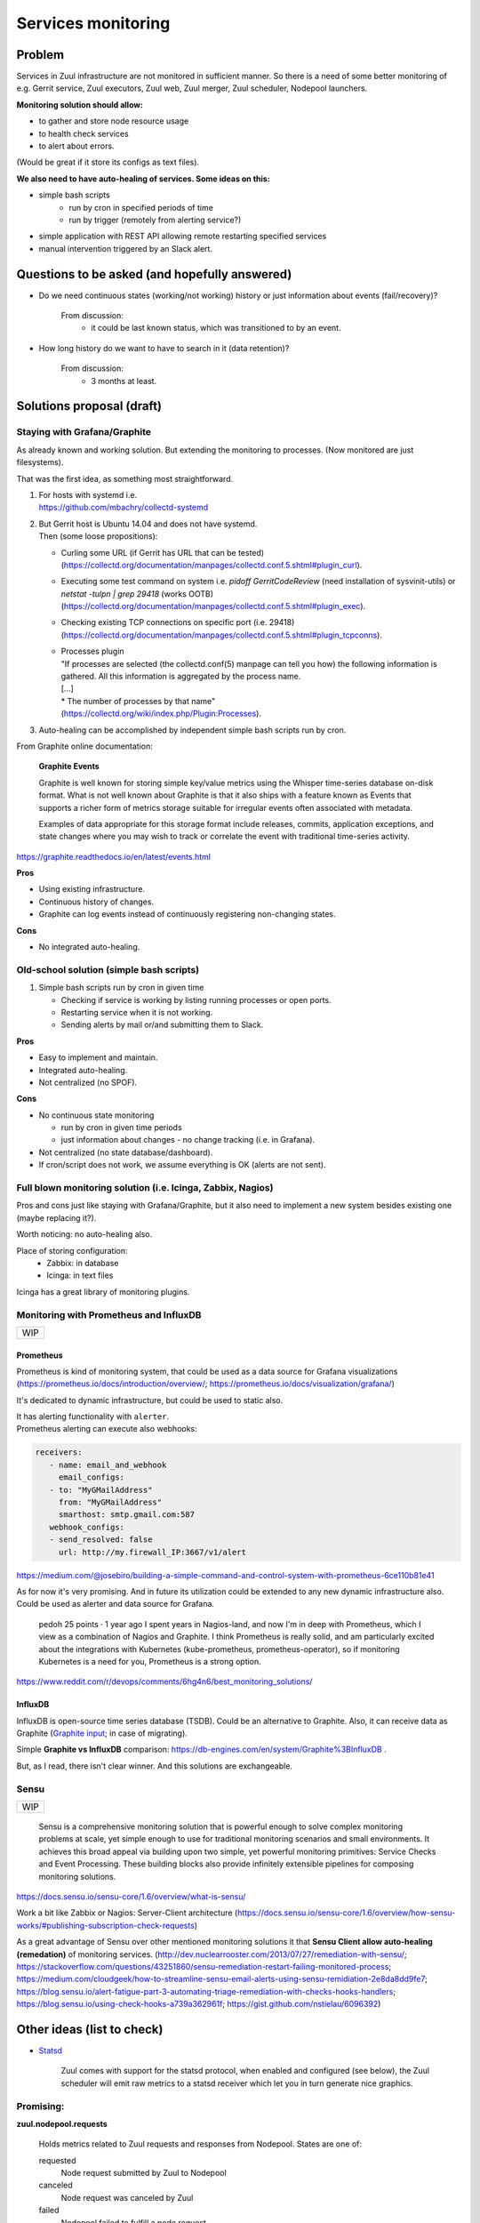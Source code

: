 Services monitoring
===================

Problem
-------

Services in Zuul infrastructure are not monitored in sufficient manner.
So there is a need of some better monitoring of e.g. Gerrit service,
Zuul executors, Zuul web, Zuul merger, Zuul scheduler, Nodepool launchers.

**Monitoring solution should allow:**

* to gather and store node resource usage
* to health check services
* to alert about errors.

(Would be great if it store its configs as text files).

**We also need to have auto-healing of services. Some ideas on this:**

* simple bash scripts
   * run by cron in specified periods of time
   * run by trigger (remotely from alerting service?)
* simple application with REST API allowing remote restarting
  specified services
* manual intervention triggered by an Slack alert.

Questions to be asked (and hopefully answered)
----------------------------------------------

* Do we need continuous states (working/not working) history
  or just information about events (fail/recovery)?

   From discussion:
      - it could be last known status, which was transitioned to by an event.

* How long history do we want to have to search in it (data retention)?

   From discussion:
      - 3 months at least.


Solutions proposal (draft)
--------------------------

Staying with Grafana/Graphite
^^^^^^^^^^^^^^^^^^^^^^^^^^^^^
As already known and working solution.
But extending the monitoring to processes.
(Now monitored are just filesystems).

That was the first idea, as something most straightforward.

#. | For hosts with systemd i.e.
   | https://github.com/mbachry/collectd-systemd

#. | But Gerrit host is Ubuntu 14.04 and does not have systemd.
   | Then (some loose propositions):

   * Curling some URL (if Gerrit has URL that can be tested)
     (https://collectd.org/documentation/manpages/collectd.conf.5.shtml#plugin_curl).
   * Executing some test command on system i.e. `pidoff GerritCodeReview`
     (need installation of sysvinit-utils) or `netstat -tulpn | grep 29418`
     (works OOTB) (https://collectd.org/documentation/manpages/collectd.conf.5.shtml#plugin_exec).
   * Checking existing TCP connections on specific port (i.e. 29418)
     (https://collectd.org/documentation/manpages/collectd.conf.5.shtml#plugin_tcpconns).
   * | Processes plugin
     | "If processes are selected (the collectd.conf(5) manpage can tell
        you how) the following information is gathered.
        All this information is aggregated by the process name.
     | [...]
     | * The number of processes by that name"
     | (https://collectd.org/wiki/index.php/Plugin:Processes).
#. Auto-healing can be accomplished by independent simple bash scripts
   run by cron.

From Graphite online documentation:

   **Graphite Events**

   Graphite is well known for storing simple key/value metrics using the
   Whisper time-series database on-disk format. What is not well known about
   Graphite is that it also ships with a feature known as Events that supports
   a richer form of metrics storage suitable for irregular events often
   associated with metadata.

   Examples of data appropriate for this storage format include releases,
   commits, application exceptions, and state changes where you may wish
   to track or correlate the event with traditional time-series activity.

https://graphite.readthedocs.io/en/latest/events.html


**Pros**

* Using existing infrastructure.
* Continuous history of changes.
* Graphite can log events instead of continuously registering non-changing
  states.

**Cons**

* No integrated auto-healing.

Old-school solution (simple bash scripts)
^^^^^^^^^^^^^^^^^^^^^^^^^^^^^^^^^^^^^^^^^
#. Simple bash scripts run by cron in given time

   * Checking if service is working by listing running processes
     or open ports.
   * Restarting service when it is not working.
   * Sending alerts by mail or/and submitting them to Slack.

**Pros**

* Easy to implement and maintain.
* Integrated auto-healing.
* Not centralized (no SPOF).

**Cons**

* No continuous state monitoring

  * run by cron in given time periods
  * just information about changes - no change tracking (i.e. in Grafana).

* Not centralized (no state database/dashboard).
* If cron/script does not work, we assume everything is OK
  (alerts are not sent).


Full blown monitoring solution (i.e. Icinga, Zabbix, Nagios)
^^^^^^^^^^^^^^^^^^^^^^^^^^^^^^^^^^^^^^^^^^^^^^^^^^^^^^^^^^^^

Pros and cons just like staying with Grafana/Graphite, but it also need to
implement a new system besides existing one (maybe replacing it?).

Worth noticing: no auto-healing also.

Place of storing configuration:
   * Zabbix: in database
   * Icinga: in text files

Icinga has a great library of monitoring plugins.

Monitoring with Prometheus and InfluxDB
^^^^^^^^^^^^^^^^^^^^^^^^^^^^^^^^^^^^^^^

+---+
|WIP|
+---+

Prometheus
""""""""""

Prometheus is kind of monitoring system,
that could be used as a data source for Grafana visualizations
(https://prometheus.io/docs/introduction/overview/; https://prometheus.io/docs/visualization/grafana/)

It's dedicated to dynamic infrastructure, but could be used to static also.

| It has alerting functionality with ``alerter``.
| Prometheus alerting can execute also webhooks:

.. code-block:: yaml

   receivers:
      - name: email_and_webhook
        email_configs:
      - to: "MyGMailAddress"
        from: "MyGMailAddress"
        smarthost: smtp.gmail.com:587
      webhook_configs:
      - send_resolved: false
        url: http://my.firewall_IP:3667/v1/alert


https://medium.com/@josebiro/building-a-simple-command-and-control-system-with-prometheus-6ce110b81e41


As for now it's very promising. And in future its utilization could be extended
to any new dynamic infrastructure also.
Could be used as alerter and data source for Grafana.

   pedoh
   25 points · 1 year ago
   I spent years in Nagios-land, and now I'm in deep with Prometheus,
   which I view as a combination of Nagios and Graphite. I think
   Prometheus is really solid, and am particularly excited about
   the integrations with Kubernetes (kube-prometheus, prometheus-operator),
   so if monitoring Kubernetes is a need for you, Prometheus is a strong
   option.

https://www.reddit.com/r/devops/comments/6hg4n6/best_monitoring_solutions/


InfluxDB
""""""""

InfluxDB is open-source time series database (TSDB).
Could be an alternative to Graphite. Also, it can receive data as Graphite
(`Graphite input <https://docs.influxdata.com/influxdb/v1.7/supported_protocols/graphite/>`_;
in case of migrating).

Simple **Graphite vs InfluxDB** comparison: https://db-engines.com/en/system/Graphite%3BInfluxDB .

But, as I read, there isn't clear winner. And this solutions are exchangeable.

Sensu
^^^^^
+---+
|WIP|
+---+

   Sensu is a comprehensive monitoring solution that is powerful enough
   to solve complex monitoring problems at scale, yet simple enough
   to use for traditional monitoring scenarios and small environments.
   It achieves this broad appeal via building upon two simple, yet powerful
   monitoring primitives: Service Checks and Event Processing. These building
   blocks also provide infinitely extensible pipelines for composing monitoring
   solutions.

https://docs.sensu.io/sensu-core/1.6/overview/what-is-sensu/

Work a bit like Zabbix or Nagios: Server-Client architecture
(https://docs.sensu.io/sensu-core/1.6/overview/how-sensu-works/#publishing-subscription-check-requests)

As a great advantage of Sensu over other mentioned monitoring solutions it that
**Sensu Client allow auto-healing (remedation)** of monitoring services.
(http://dev.nuclearrooster.com/2013/07/27/remediation-with-sensu/;
https://stackoverflow.com/questions/43251860/sensu-remediation-restart-failing-monitored-process;
https://medium.com/cloudgeek/how-to-streamline-sensu-email-alerts-using-sensu-remidiation-2e8da8dd9fe7;
https://blog.sensu.io/alert-fatigue-part-3-automating-triage-remediation-with-checks-hooks-handlers;
https://blog.sensu.io/using-check-hooks-a739a362961f;
https://gist.github.com/nstielau/6096392)

Other ideas (list to check)
---------------------------

* `Statsd <https://github.com/statsd/statsd>`_

   Zuul comes with support for the statsd protocol, when enabled and
   configured (see below), the Zuul scheduler will emit raw metrics
   to a statsd receiver which let you in turn generate nice graphics.

Promising:
^^^^^^^^^^

**zuul.nodepool.requests**

   Holds metrics related to Zuul requests and responses from Nodepool.
   States are one of:

   requested
      Node request submitted by Zuul to Nodepool

   canceled
      Node request was canceled by Zuul

   failed
      Nodepool failed to fulfill a node request

   fulfilled
      Nodes were assigned by Nodepool

**zuul.nodepool.requests.<state> (timer)**

   Records the elapsed time from request to completion for states failed
   and fulfilled. For example, zuul.nodepool.request.fulfilled.mean will
   give the average time for all fulfilled requests within each statsd
   flush interval.
   A lower value for fulfilled requests is better. Ideally, there will
   be no failed requests.

zuul.tenant.<tenant>.pipeline.<pipeline name>.resident_time (timer)

   A timer metric reporting how long each item has been in the pipeline.

https://zuul-ci.org/docs/zuul/admin/monitoring.html


Currently considering
---------------------

* **Prometheus** as monitoring system (gathering metrics from exporters).
* **Grafana** as dashboards, visualizations and simple alerting.
* Metrics exporters:

  - **node_exporter** - exporting OS and machine related metrics,
    as well as results of running predefined scripts.
  - **process-exporter** - exporting running processes metrics,
  - **mysqld_exporter** - exporting MySQL DB metrics,
  - **sql_exporter** - exporting results of predefined SQL queries.
  - (optional) **blackbox-exporter** - for checking status of open
    ports remotely.
  - (optional) **conntrack_exporter** - exporting information about
    existing network connections on host.

* (optional) **Alertmanager** for sending alerts.
* (optional) **InfluxDB** for longer term database.
* (optional) **Stunnel** (or Ghostunnel) for securing access
  to exporters' metrics and  communication between Prometheus and exporters.

Prometheus exporters are rather light and work OOTB, but have
no security implemented at all.

In untrusted environments exporters eventually need to be put behind
some reverse proxy or other tool adding encrypting of communication
and authentication/limitation on access.

Then the lightest and simplest solution seems to be
application just adding encryption and certificate
authentication (2in1).

Something like **stunnel** or **ghostunnel** (newer, slightly different approach, inspired by stunnel).

| https://www.stunnel.org/
| https://github.com/square/ghostunnel

Another try of securing metrics without use of www server as proxy
is **exporter_exporter**.

It exports all metrics on one port and behaves like a simple reverse proxy
with optional TLS encryption and authentication.

https://github.com/QubitProducts/exporter_exporter

Or with SSH tunneling (rather not considered):

https://miek.nl/2016/february/24/monitoring-with-ssh-and-prometheus/


Implementation
^^^^^^^^^^^^^^

Installation and configuration would be done with use of Ansible roles.

All project files would be stored in GIT.


Some links
----------

https://prometheus.io/docs/introduction/comparison/ (Prometheus to other one-by-one)

https://www.loomsystems.com/blog/single-post/2017/06/07/prometheus-vs-grafana-vs-graphite-a-feature-comparison

http://dieter.plaetinck.be/post/on-graphite-whisper-and-influxdb/

https://www.wavefront.com/collectd-vs-telegraf-comparing-metric-collection-agents/

https://angristan.xyz/monitoring-telegraf-influxdb-grafana/

https://www.reddit.com/r/devops/comments/5wzhzl/time_series_databases/

https://www.reddit.com/r/sysadmin/comments/3mihlx/anyone_using_influxdb_grafana/

https://graphite.readthedocs.io/en/latest/tools.html (other apps working with Graphite)

https://collectd.org/

https://github.com/sensu/sensu

https://blog.sensu.io/alert-fatigue-part-1-avoidance-and-course-correction

https://zuul-ci.org/docs/zuul/admin/monitoring.html

https://icinga.com/docs/icinga2/latest/doc/04-configuring-icinga-2/

https://www.monitoring-plugins.org/doc/man/index.html

https://github.com/imgix/prometheus-am-executor

https://medium.com/@josebiro/building-a-simple-command-and-control-system-with-prometheus-6ce110b81e41

https://miek.nl/2016/february/24/monitoring-with-ssh-and-prometheus/

https://github.com/ncabatoff/process-exporter

https://grafana.com/dashboards/249 (Named processes - Grafana Dashboard)

https://github.com/hiveco/conntrack_exporter

https://github.com/justwatchcom/sql_exporter

https://github.com/bakins/gearman-exporter

https://github.com/prometheus/blackbox_exporter (Remotely testing open ports)

https://github.com/savvydatainsights/monitoring (Prometheus - monitoring setup example)

https://github.com/gree-gorey/bash-exporter (exporter for Prometheus which allow to run custom scripts as tests)

https://github.com/kevincoakley/ansible-role-prometheus-node-exporter

https://github.com/mrlesmithjr/ansible-prometheus-node-exporter (another approach)

https://github.com/ocadotechnology/nexus-exporter

https://github.com/QubitProducts/exporter_exporter

https://github.com/prometheus/jmx_exporter (For Gerrit?)

https://www.stunnel.org/

https://github.com/square/ghostunnel
